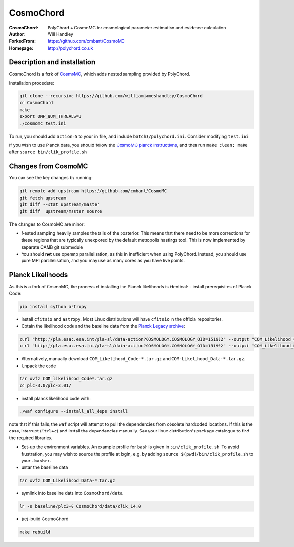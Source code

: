 ===================
CosmoChord
===================
:CosmoChord:  PolyChord + CosmoMC for cosmological parameter estimation and evidence calculation
:Author: Will Handley
:ForkedFrom: https://github.com/cmbant/CosmoMC
:Homepage: http://polychord.co.uk

.. image:: https://travis-ci.org/williamjameshandley/CosmoChord.svg?branch=master
    :target: https://travis-ci.org/williamjameshandley/CosmoChord
.. image:: https://zenodo.org/badge/158467573.svg
   :target: https://zenodo.org/badge/latestdoi/158467573


Description and installation
=============================

CosmoChord is a fork of `CosmoMC <https://github.com/cmbant/CosmoMC>`__, which
adds nested sampling provided by PolyChord.

Installation procedure:

.. code:: bash
   
   git clone --recursive https://github.com/williamjameshandley/CosmoChord
   cd CosmoChord
   make
   export OMP_NUM_THREADS=1
   ./cosmomc test.ini

To run, you should add ``action=5``  to your ini file, and include
``batch3/polychord.ini``. Consider modifying ``test.ini``

If you wish to use Planck data, you should follow the `CosmoMC planck instructions <https://cosmologist.info/cosmomc/readme_planck.html>`__, and then run ``make clean; make`` after ``source bin/clik_profile.sh`` 

Changes from CosmoMC
====================
You can see the key changes by running:

.. code:: bash

   git remote add upstream https://github.com/cmbant/CosmoMC
   git fetch upstream
   git diff --stat upstream/master
   git diff  upstream/master source 


The changes to CosmoMC are minor:

- Nested sampling heavily samples the tails of the posterior. This means that
  there need to be more corrections for these regions that are typically
  unexplored by the default metropolis hastings tool. This is now implemented
  by separate CAMB git submodule
- You should **not** use openmp parallelisation, as this in inefficient when
  using PolyChord. Instead, you should use pure MPI parallelisation, and you
  may use as many cores as you have live points.
  
Planck Likelihoods
==================
As this is a fork of CosmoMC, the process of installing the Planck likelihoods is identical: 
- install prerequisites of Planck Code: 

.. code:: bash

   pip install cython astropy 

- install ``cfitsio`` and ``astropy``. Most Linux distributions will have ``cfitsio`` in the official repositories.
   
- Obtain the likelihood code and the baseline data from the `Planck Legacy archive <http://pla.esac.esa.int/pla/#home>`__:

.. code:: bash

    curl "http://pla.esac.esa.int/pla-sl/data-action?COSMOLOGY.COSMOLOGY_OID=151912" --output "COM_Likelihood_CODE-v3.0_R3.01.tar.gz"
    curl "http://pla.esac.esa.int/pla-sl/data-action?COSMOLOGY.COSMOLOGY_OID=151902" --output "COM_Likelihood_Data-baseline_R3.00.tar.gz"
    

- Alternatively, manually download ``COM_Likelihood_Code-*.tar.gz`` and ``COM-Likelihood_Data-*.tar.gz``.
- Unpack the code

.. code:: bash

   tar xvfz COM_likelihood_Code*.tar.gz 
   cd plc-3.0/plc-3.01/ 
   
- install planck likelihood code with:

.. code:: bash

   ./waf configure --install_all_deps install
   
note that if this fails, the ``waf`` script will attempt to pull the dependencies from obsolete hardcoded locations. 
If this is the case, interrupt (``Ctrl+c``) and install the dependencies manually. See your linux distribution's package catalogue to find the required libraries. 
   
- Set-up the environment variables. An example profile for ``bash`` is given in ``bin/clik_profile.sh``. To avoid frustration, you may wish to source the profile at login, e.g. by adding ``source $(pwd)/bin/clik_profile.sh`` to your ``.bashrc``. 

- untar the baseline data

.. code:: bash

   tar xvfz COM_Likelihood_Data-*.tar.gz

- symlink into  baseline data into ``CosmoChord/data``. 

.. code:: bash

   ln -s baseline/plc3-0 CosmoChord/data/clik_14.0
   
- (re)-build CosmoChord

.. code:: bash

   make rebuild
